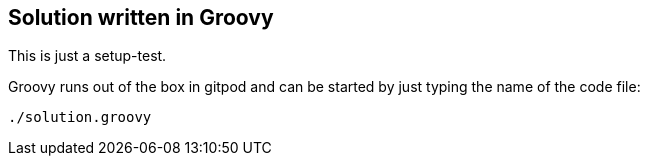 == Solution written in Groovy

This is just a setup-test.

Groovy runs out of the box in gitpod and can be started by just typing the name of the code file:

    ./solution.groovy
